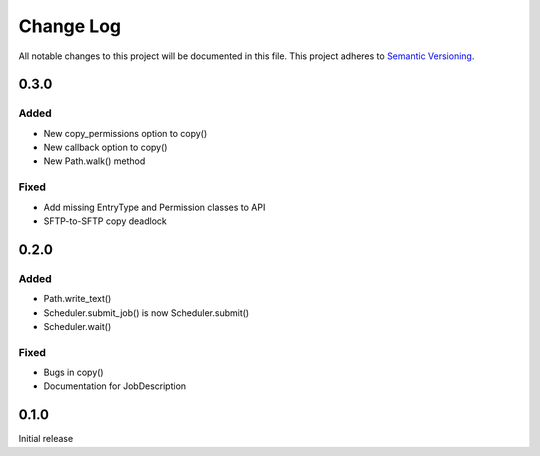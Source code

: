 ###########
Change Log
###########

All notable changes to this project will be documented in this file.
This project adheres to `Semantic Versioning <http://semver.org/>`_.

0.3.0
*****

Added
-----

* New copy_permissions option to copy()
* New callback option to copy()
* New Path.walk() method

Fixed
-----

* Add missing EntryType and Permission classes to API
* SFTP-to-SFTP copy deadlock


0.2.0
*****

Added
-----

* Path.write_text()
* Scheduler.submit_job() is now Scheduler.submit()
* Scheduler.wait()

Fixed
-----

* Bugs in copy()
* Documentation for JobDescription


0.1.0
*****

Initial release
